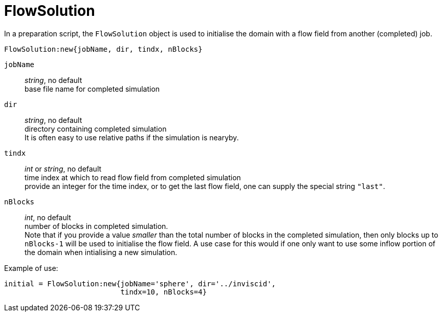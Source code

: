 = FlowSolution

In a preparation script, the `FlowSolution` object is used
to initialise the domain with a flow field from another 
(completed) job.

 FlowSolution:new{jobName, dir, tindx, nBlocks}

`jobName` ::
    _string_, no default +
    base file name for completed simulation

`dir` ::
    _string_, no default + 
    directory containing completed simulation +
    It is often easy to use relative paths if the simulation is nearyby.

`tindx` ::
    _int_ or _string_, no default +
    time index at which to read flow field from completed simulation +
    provide an integer for the time index,
    or to get the last flow field, one can supply the special
    string `"last"`.

`nBlocks` ::
    _int_, no default +
    number of blocks in completed simulation. +
    Note that if you provide a value _smaller_ than the
    total number of blocks in the completed simulation,
    then only blocks up to `nBlocks-1` will be used
    to initialise the flow field. A use case for this would
    if one only want to use some inflow portion of the
    domain when intialising a new simulation.

Example of use:

 initial = FlowSolution:new{jobName='sphere', dir='../inviscid',
                            tindx=10, nBlocks=4}




